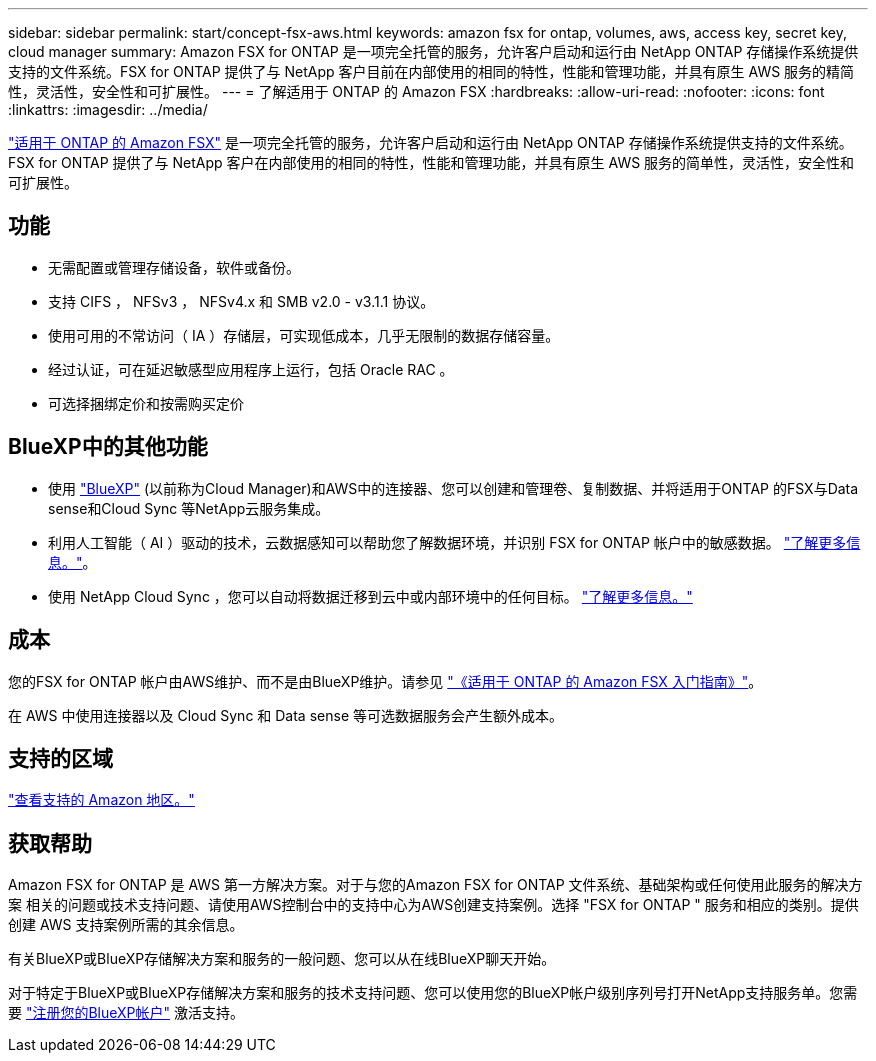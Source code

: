 ---
sidebar: sidebar 
permalink: start/concept-fsx-aws.html 
keywords: amazon fsx for ontap, volumes, aws, access key, secret key, cloud manager 
summary: Amazon FSX for ONTAP 是一项完全托管的服务，允许客户启动和运行由 NetApp ONTAP 存储操作系统提供支持的文件系统。FSX for ONTAP 提供了与 NetApp 客户目前在内部使用的相同的特性，性能和管理功能，并具有原生 AWS 服务的精简性，灵活性，安全性和可扩展性。 
---
= 了解适用于 ONTAP 的 Amazon FSX
:hardbreaks:
:allow-uri-read: 
:nofooter: 
:icons: font
:linkattrs: 
:imagesdir: ../media/


[role="lead"]
link:https://docs.aws.amazon.com/fsx/latest/ONTAPGuide/what-is-fsx-ontap.html["适用于 ONTAP 的 Amazon FSX"^] 是一项完全托管的服务，允许客户启动和运行由 NetApp ONTAP 存储操作系统提供支持的文件系统。FSX for ONTAP 提供了与 NetApp 客户在内部使用的相同的特性，性能和管理功能，并具有原生 AWS 服务的简单性，灵活性，安全性和可扩展性。



== 功能

* 无需配置或管理存储设备，软件或备份。
* 支持 CIFS ， NFSv3 ， NFSv4.x 和 SMB v2.0 - v3.1.1 协议。
* 使用可用的不常访问（ IA ）存储层，可实现低成本，几乎无限制的数据存储容量。
* 经过认证，可在延迟敏感型应用程序上运行，包括 Oracle RAC 。
* 可选择捆绑定价和按需购买定价




== BlueXP中的其他功能

* 使用 link:https://docs.netapp.com/us-en/cloud-manager-family/["BlueXP"^] (以前称为Cloud Manager)和AWS中的连接器、您可以创建和管理卷、复制数据、并将适用于ONTAP 的FSX与Data sense和Cloud Sync 等NetApp云服务集成。
* 利用人工智能（ AI ）驱动的技术，云数据感知可以帮助您了解数据环境，并识别 FSX for ONTAP 帐户中的敏感数据。 https://docs.netapp.com/us-en/cloud-manager-data-sense/concept-cloud-compliance.html["了解更多信息。"^]。
* 使用 NetApp Cloud Sync ，您可以自动将数据迁移到云中或内部环境中的任何目标。 https://docs.netapp.com/us-en/cloud-manager-sync/concept-cloud-sync.html["了解更多信息。"^]




== 成本

您的FSX for ONTAP 帐户由AWS维护、而不是由BlueXP维护。请参见 https://docs.aws.amazon.com/fsx/latest/ONTAPGuide/what-is-fsx-ontap.html["《适用于 ONTAP 的 Amazon FSX 入门指南》"^]。

在 AWS 中使用连接器以及 Cloud Sync 和 Data sense 等可选数据服务会产生额外成本。



== 支持的区域

https://aws.amazon.com/about-aws/global-infrastructure/regional-product-services/["查看支持的 Amazon 地区。"^]



== 获取帮助

Amazon FSX for ONTAP 是 AWS 第一方解决方案。对于与您的Amazon FSX for ONTAP 文件系统、基础架构或任何使用此服务的解决方案 相关的问题或技术支持问题、请使用AWS控制台中的支持中心为AWS创建支持案例。选择 "FSX for ONTAP " 服务和相应的类别。提供创建 AWS 支持案例所需的其余信息。

有关BlueXP或BlueXP存储解决方案和服务的一般问题、您可以从在线BlueXP聊天开始。

对于特定于BlueXP或BlueXP存储解决方案和服务的技术支持问题、您可以使用您的BlueXP帐户级别序列号打开NetApp支持服务单。您需要 link:https://docs.netapp.com/us-en/cloud-manager-fsx-ontap/support/task-support-registration.html["注册您的BlueXP帐户"^] 激活支持。
